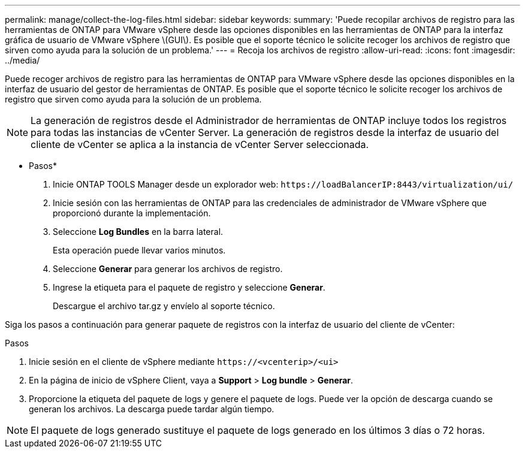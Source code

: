 ---
permalink: manage/collect-the-log-files.html 
sidebar: sidebar 
keywords:  
summary: 'Puede recopilar archivos de registro para las herramientas de ONTAP para VMware vSphere desde las opciones disponibles en las herramientas de ONTAP para la interfaz gráfica de usuario de VMware vSphere \(GUI\). Es posible que el soporte técnico le solicite recoger los archivos de registro que sirven como ayuda para la solución de un problema.' 
---
= Recoja los archivos de registro
:allow-uri-read: 
:icons: font
:imagesdir: ../media/


[role="lead"]
Puede recoger archivos de registro para las herramientas de ONTAP para VMware vSphere desde las opciones disponibles en la interfaz de usuario del gestor de herramientas de ONTAP. Es posible que el soporte técnico le solicite recoger los archivos de registro que sirven como ayuda para la solución de un problema.


NOTE: La generación de registros desde el Administrador de herramientas de ONTAP incluye todos los registros para todas las instancias de vCenter Server. La generación de registros desde la interfaz de usuario del cliente de vCenter se aplica a la instancia de vCenter Server seleccionada.

* Pasos*

. Inicie ONTAP TOOLS Manager desde un explorador web: `\https://loadBalancerIP:8443/virtualization/ui/`
. Inicie sesión con las herramientas de ONTAP para las credenciales de administrador de VMware vSphere que proporcionó durante la implementación.
. Seleccione *Log Bundles* en la barra lateral.
+
Esta operación puede llevar varios minutos.

. Seleccione *Generar* para generar los archivos de registro.
. Ingrese la etiqueta para el paquete de registro y seleccione *Generar*.
+
Descargue el archivo tar.gz y envíelo al soporte técnico.



Siga los pasos a continuación para generar paquete de registros con la interfaz de usuario del cliente de vCenter:

.Pasos
. Inicie sesión en el cliente de vSphere mediante `\https://<vcenterip>/<ui>`
. En la página de inicio de vSphere Client, vaya a *Support* > *Log bundle* > *Generar*.
. Proporcione la etiqueta del paquete de logs y genere el paquete de logs.
Puede ver la opción de descarga cuando se generan los archivos. La descarga puede tardar algún tiempo.



NOTE: El paquete de logs generado sustituye el paquete de logs generado en los últimos 3 días o 72 horas.
